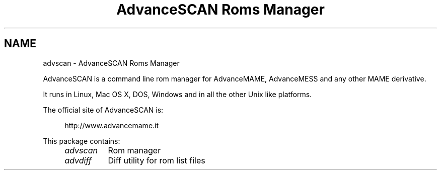 .TH "AdvanceSCAN Roms Manager" 1
.SH NAME
advscan \- AdvanceSCAN Roms Manager
.PP
AdvanceSCAN is a command line rom manager for AdvanceMAME,
AdvanceMESS and any other MAME derivative.
.PP
It runs in Linux, Mac OS X, DOS, Windows and in all the other
Unix like platforms.
.PP
The official site of AdvanceSCAN is:
.PP
.RS 4
http://www.advancemame.it
.RE
.PP
This package contains:
.RS 4
.PD 0
.HP 4
.I advscan
Rom manager
.HP 4
.I advdiff
Diff utility for rom list files
.PD
.RE
